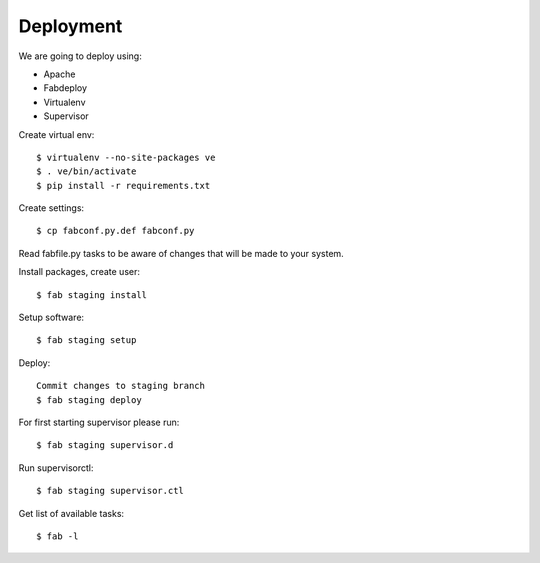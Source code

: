 Deployment
==========

We are going to deploy using:

- Apache
- Fabdeploy
- Virtualenv
- Supervisor

Create virtual env::

    $ virtualenv --no-site-packages ve
    $ . ve/bin/activate
    $ pip install -r requirements.txt

Create settings::

    $ cp fabconf.py.def fabconf.py

Read fabfile.py tasks to be aware of changes that will be made to your system.

Install packages, create user::

    $ fab staging install

Setup software::

    $ fab staging setup

Deploy::

    Commit changes to staging branch
    $ fab staging deploy


For first starting supervisor please run::

    $ fab staging supervisor.d

Run supervisorctl::

    $ fab staging supervisor.ctl

Get list of available tasks::

    $ fab -l
